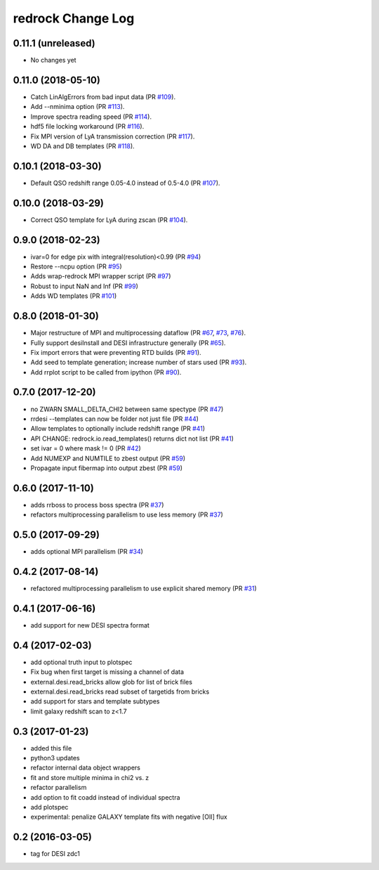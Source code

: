 ==================
redrock Change Log
==================

0.11.1 (unreleased)
-------------------

* No changes yet

0.11.0 (2018-05-10)
-------------------

* Catch LinAlgErrors from bad input data (PR `#109`_).
* Add --nminima option (PR `#113`_).
* Improve spectra reading speed (PR `#114`_).
* hdf5 file locking workaround (PR `#116`_).
* Fix MPI version of LyA transmission correction (PR `#117`_).
* WD DA and DB templates (PR `#118`_).

.. _`#109`: https://github.com/desihub/redrock/pull/109
.. _`#113`: https://github.com/desihub/redrock/pull/113
.. _`#114`: https://github.com/desihub/redrock/pull/114
.. _`#116`: https://github.com/desihub/redrock/pull/116
.. _`#117`: https://github.com/desihub/redrock/pull/117
.. _`#118`: https://github.com/desihub/redrock/pull/118

0.10.1 (2018-03-30)
-------------------

* Default QSO redshift range 0.05-4.0 instead of 0.5-4.0 (PR `#107`_).

.. _`#107`: https://github.com/desihub/redrock/pull/107

0.10.0 (2018-03-29)
-------------------

* Correct QSO template for LyA during zscan (PR `#104`_).

.. _`#104`: https://github.com/desihub/redrock/pull/104

0.9.0 (2018-02-23)
------------------

* ivar=0 for edge pix with integral(resolution)<0.99 (PR `#94`_)
* Restore --ncpu option (PR `#95`_)
* Adds wrap-redrock MPI wrapper script (PR `#97`_)
* Robust to input NaN and Inf (PR `#99`_)
* Adds WD templates (PR `#101`_)

.. _`#94`: https://github.com/desihub/redrock/pull/94
.. _`#95`: https://github.com/desihub/redrock/pull/95
.. _`#97`: https://github.com/desihub/redrock/pull/97
.. _`#99`: https://github.com/desihub/redrock/pull/99
.. _`#101`: https://github.com/desihub/redrock/pull/101

0.8.0 (2018-01-30)
------------------

* Major restructure of MPI and multiprocessing dataflow
  (PR `#67`_, `#73`_, `#76`_).
* Fully support desiInstall and DESI infrastructure generally (PR `#65`_).
* Fix import errors that were preventing RTD builds (PR `#91`_).
* Add seed to template generation; increase number of stars used (PR `#93`_).
* Add rrplot script to be called from ipython (PR `#90`_).

.. _`#65`: https://github.com/desihub/redrock/pull/65
.. _`#67`: https://github.com/desihub/redrock/pull/67
.. _`#73`: https://github.com/desihub/redrock/pull/73
.. _`#76`: https://github.com/desihub/redrock/pull/76
.. _`#90`: https://github.com/desihub/redrock/pull/90
.. _`#91`: https://github.com/desihub/redrock/pull/91
.. _`#93`: https://github.com/desihub/redrock/pull/93


0.7.0 (2017-12-20)
------------------

* no ZWARN SMALL_DELTA_CHI2 between same spectype (PR `#47`_)
* rrdesi --templates can now be folder not just file (PR `#44`_)
* Allow templates to optionally include redshift range (PR `#41`_)
* API CHANGE: redrock.io.read_templates() returns dict not list (PR `#41`_)
* set ivar = 0 where mask != 0 (PR `#42`_)
* Add NUMEXP and NUMTILE to zbest output (PR `#59`_)
* Propagate input fibermap into output zbest (PR `#59`_)

.. _`#47`: https://github.com/desihub/desispec/pull/47
.. _`#44`: https://github.com/desihub/desispec/pull/44
.. _`#41`: https://github.com/desihub/desispec/pull/41
.. _`#42`: https://github.com/desihub/desispec/pull/42
.. _`#59`: https://github.com/desihub/desispec/pull/59

0.6.0 (2017-11-10)
------------------

* adds rrboss to process boss spectra (PR `#37`_)
* refactors multiprocessing parallelism to use less memory (PR `#37`_)

.. _`#37`: https://github.com/desihub/desispec/pull/37

0.5.0 (2017-09-29)
------------------

* adds optional MPI parallelism (PR `#34`_)

.. _`#34`: https://github.com/desihub/desispec/pull/34

0.4.2 (2017-08-14)
------------------

* refactored multiprocessing parallelism to use explicit shared memory (PR `#31`_)

.. _`#31`: https://github.com/desihub/desispec/pull/31

0.4.1 (2017-06-16)
------------------

* add support for new DESI spectra format

0.4 (2017-02-03)
----------------

* add optional truth input to plotspec
* Fix bug when first target is missing a channel of data
* external.desi.read_bricks allow glob for list of brick files
* external.desi.read_bricks read subset of targetids from bricks
* add support for stars and template subtypes
* limit galaxy redshift scan to z<1.7

0.3 (2017-01-23)
----------------

* added this file
* python3 updates
* refactor internal data object wrappers
* fit and store multiple minima in chi2 vs. z
* refactor parallelism
* add option to fit coadd instead of individual spectra
* add plotspec
* experimental: penalize GALAXY template fits with negative [OII] flux

0.2 (2016-03-05)
----------------

* tag for DESI zdc1
